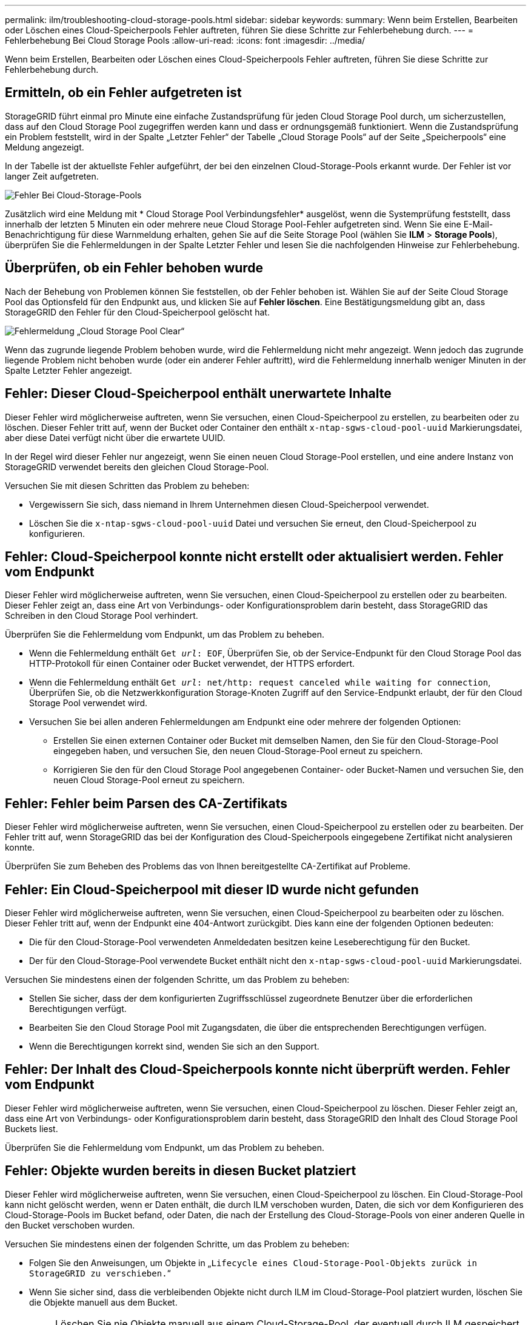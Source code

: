 ---
permalink: ilm/troubleshooting-cloud-storage-pools.html 
sidebar: sidebar 
keywords:  
summary: Wenn beim Erstellen, Bearbeiten oder Löschen eines Cloud-Speicherpools Fehler auftreten, führen Sie diese Schritte zur Fehlerbehebung durch. 
---
= Fehlerbehebung Bei Cloud Storage Pools
:allow-uri-read: 
:icons: font
:imagesdir: ../media/


[role="lead"]
Wenn beim Erstellen, Bearbeiten oder Löschen eines Cloud-Speicherpools Fehler auftreten, führen Sie diese Schritte zur Fehlerbehebung durch.



== Ermitteln, ob ein Fehler aufgetreten ist

StorageGRID führt einmal pro Minute eine einfache Zustandsprüfung für jeden Cloud Storage Pool durch, um sicherzustellen, dass auf den Cloud Storage Pool zugegriffen werden kann und dass er ordnungsgemäß funktioniert. Wenn die Zustandsprüfung ein Problem feststellt, wird in der Spalte „Letzter Fehler“ der Tabelle „Cloud Storage Pools“ auf der Seite „Speicherpools“ eine Meldung angezeigt.

In der Tabelle ist der aktuellste Fehler aufgeführt, der bei den einzelnen Cloud-Storage-Pools erkannt wurde. Der Fehler ist vor langer Zeit aufgetreten.

image::../media/cloud_storage_pools_error.png[Fehler Bei Cloud-Storage-Pools]

Zusätzlich wird eine Meldung mit * Cloud Storage Pool Verbindungsfehler* ausgelöst, wenn die Systemprüfung feststellt, dass innerhalb der letzten 5 Minuten ein oder mehrere neue Cloud Storage Pool-Fehler aufgetreten sind. Wenn Sie eine E-Mail-Benachrichtigung für diese Warnmeldung erhalten, gehen Sie auf die Seite Storage Pool (wählen Sie *ILM* > *Storage Pools*), überprüfen Sie die Fehlermeldungen in der Spalte Letzter Fehler und lesen Sie die nachfolgenden Hinweise zur Fehlerbehebung.



== Überprüfen, ob ein Fehler behoben wurde

Nach der Behebung von Problemen können Sie feststellen, ob der Fehler behoben ist. Wählen Sie auf der Seite Cloud Storage Pool das Optionsfeld für den Endpunkt aus, und klicken Sie auf *Fehler löschen*. Eine Bestätigungsmeldung gibt an, dass StorageGRID den Fehler für den Cloud-Speicherpool gelöscht hat.

image::../media/cloud_storage_pool_clear_error_message.png[Fehlermeldung „Cloud Storage Pool Clear“]

Wenn das zugrunde liegende Problem behoben wurde, wird die Fehlermeldung nicht mehr angezeigt. Wenn jedoch das zugrunde liegende Problem nicht behoben wurde (oder ein anderer Fehler auftritt), wird die Fehlermeldung innerhalb weniger Minuten in der Spalte Letzter Fehler angezeigt.



== Fehler: Dieser Cloud-Speicherpool enthält unerwartete Inhalte

Dieser Fehler wird möglicherweise auftreten, wenn Sie versuchen, einen Cloud-Speicherpool zu erstellen, zu bearbeiten oder zu löschen. Dieser Fehler tritt auf, wenn der Bucket oder Container den enthält `x-ntap-sgws-cloud-pool-uuid` Markierungsdatei, aber diese Datei verfügt nicht über die erwartete UUID.

In der Regel wird dieser Fehler nur angezeigt, wenn Sie einen neuen Cloud Storage-Pool erstellen, und eine andere Instanz von StorageGRID verwendet bereits den gleichen Cloud Storage-Pool.

Versuchen Sie mit diesen Schritten das Problem zu beheben:

* Vergewissern Sie sich, dass niemand in Ihrem Unternehmen diesen Cloud-Speicherpool verwendet.
* Löschen Sie die `x-ntap-sgws-cloud-pool-uuid` Datei und versuchen Sie erneut, den Cloud-Speicherpool zu konfigurieren.




== Fehler: Cloud-Speicherpool konnte nicht erstellt oder aktualisiert werden. Fehler vom Endpunkt

Dieser Fehler wird möglicherweise auftreten, wenn Sie versuchen, einen Cloud-Speicherpool zu erstellen oder zu bearbeiten. Dieser Fehler zeigt an, dass eine Art von Verbindungs- oder Konfigurationsproblem darin besteht, dass StorageGRID das Schreiben in den Cloud Storage Pool verhindert.

Überprüfen Sie die Fehlermeldung vom Endpunkt, um das Problem zu beheben.

* Wenn die Fehlermeldung enthält `Get _url_: EOF`, Überprüfen Sie, ob der Service-Endpunkt für den Cloud Storage Pool das HTTP-Protokoll für einen Container oder Bucket verwendet, der HTTPS erfordert.
* Wenn die Fehlermeldung enthält `Get _url_: net/http: request canceled while waiting for connection`, Überprüfen Sie, ob die Netzwerkkonfiguration Storage-Knoten Zugriff auf den Service-Endpunkt erlaubt, der für den Cloud Storage Pool verwendet wird.
* Versuchen Sie bei allen anderen Fehlermeldungen am Endpunkt eine oder mehrere der folgenden Optionen:
+
** Erstellen Sie einen externen Container oder Bucket mit demselben Namen, den Sie für den Cloud-Storage-Pool eingegeben haben, und versuchen Sie, den neuen Cloud-Storage-Pool erneut zu speichern.
** Korrigieren Sie den für den Cloud Storage Pool angegebenen Container- oder Bucket-Namen und versuchen Sie, den neuen Cloud Storage-Pool erneut zu speichern.






== Fehler: Fehler beim Parsen des CA-Zertifikats

Dieser Fehler wird möglicherweise auftreten, wenn Sie versuchen, einen Cloud-Speicherpool zu erstellen oder zu bearbeiten. Der Fehler tritt auf, wenn StorageGRID das bei der Konfiguration des Cloud-Speicherpools eingegebene Zertifikat nicht analysieren konnte.

Überprüfen Sie zum Beheben des Problems das von Ihnen bereitgestellte CA-Zertifikat auf Probleme.



== Fehler: Ein Cloud-Speicherpool mit dieser ID wurde nicht gefunden

Dieser Fehler wird möglicherweise auftreten, wenn Sie versuchen, einen Cloud-Speicherpool zu bearbeiten oder zu löschen. Dieser Fehler tritt auf, wenn der Endpunkt eine 404-Antwort zurückgibt. Dies kann eine der folgenden Optionen bedeuten:

* Die für den Cloud-Storage-Pool verwendeten Anmeldedaten besitzen keine Leseberechtigung für den Bucket.
* Der für den Cloud-Storage-Pool verwendete Bucket enthält nicht den `x-ntap-sgws-cloud-pool-uuid` Markierungsdatei.


Versuchen Sie mindestens einen der folgenden Schritte, um das Problem zu beheben:

* Stellen Sie sicher, dass der dem konfigurierten Zugriffsschlüssel zugeordnete Benutzer über die erforderlichen Berechtigungen verfügt.
* Bearbeiten Sie den Cloud Storage Pool mit Zugangsdaten, die über die entsprechenden Berechtigungen verfügen.
* Wenn die Berechtigungen korrekt sind, wenden Sie sich an den Support.




== Fehler: Der Inhalt des Cloud-Speicherpools konnte nicht überprüft werden. Fehler vom Endpunkt

Dieser Fehler wird möglicherweise auftreten, wenn Sie versuchen, einen Cloud-Speicherpool zu löschen. Dieser Fehler zeigt an, dass eine Art von Verbindungs- oder Konfigurationsproblem darin besteht, dass StorageGRID den Inhalt des Cloud Storage Pool Buckets liest.

Überprüfen Sie die Fehlermeldung vom Endpunkt, um das Problem zu beheben.



== Fehler: Objekte wurden bereits in diesen Bucket platziert

Dieser Fehler wird möglicherweise auftreten, wenn Sie versuchen, einen Cloud-Speicherpool zu löschen. Ein Cloud-Storage-Pool kann nicht gelöscht werden, wenn er Daten enthält, die durch ILM verschoben wurden, Daten, die sich vor dem Konfigurieren des Cloud-Storage-Pools im Bucket befand, oder Daten, die nach der Erstellung des Cloud-Storage-Pools von einer anderen Quelle in den Bucket verschoben wurden.

Versuchen Sie mindestens einen der folgenden Schritte, um das Problem zu beheben:

* Folgen Sie den Anweisungen, um Objekte in „`Lifecycle eines Cloud-Storage-Pool-Objekts zurück in StorageGRID zu verschieben.`“
* Wenn Sie sicher sind, dass die verbleibenden Objekte nicht durch ILM im Cloud-Storage-Pool platziert wurden, löschen Sie die Objekte manuell aus dem Bucket.
+

NOTE: Löschen Sie nie Objekte manuell aus einem Cloud-Storage-Pool, der eventuell durch ILM gespeichert wurde. Wenn Sie später versuchen, auf ein manuell gelöschtes Objekt aus StorageGRID zuzugreifen, wird das gelöschte Objekt nicht gefunden.





== Fehler: Beim Versuch, den Cloud-Speicherpool zu erreichen, ist ein externer Fehler aufgetreten

Dieser Fehler kann auftreten, wenn Sie zwischen Storage-Nodes einen nicht transparenten Storage Proxy und den externen S3-Endpunkt konfiguriert haben, der für den Cloud Storage-Pool verwendet wird. Dieser Fehler tritt auf, wenn der externe Proxyserver den Endpunkt des Cloud-Storage-Pools nicht erreichen kann. Beispielsweise kann der DNS-Server den Hostnamen möglicherweise nicht lösen, oder es könnte ein externes Netzwerkproblem geben.

Versuchen Sie mindestens einen der folgenden Schritte, um das Problem zu beheben:

* Überprüfen Sie die Einstellungen für den Cloud Storage Pool (*ILM* > *Storage Pools*).
* Überprüfen Sie die Netzwerkkonfiguration des Storage Proxy-Servers.


.Verwandte Informationen
link:lifecycle-of-cloud-storage-pool-object.html["Lebenszyklus eines Cloud-Storage-Pool-Objekts"]
